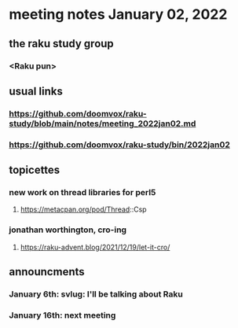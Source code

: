 * meeting notes January 02, 2022
** the raku study group
*** <Raku pun>

** usual links
*** https://github.com/doomvox/raku-study/blob/main/notes/meeting_2022jan02.md 
*** https://github.com/doomvox/raku-study/bin/2022jan02

** topicettes


*** new work on thread libraries for perl5
**** https://metacpan.org/pod/Thread::Csp

*** jonathan worthington, cro-ing
**** https://raku-advent.blog/2021/12/19/let-it-cro/

** announcments 
*** January 6th: svlug: I'll be talking about Raku
*** January 16th: next meeting
